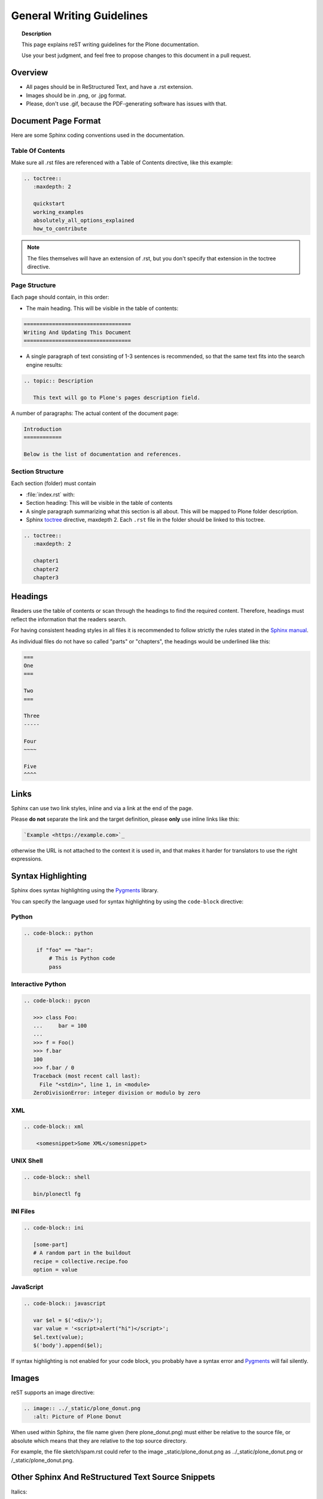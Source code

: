 ==========================
General Writing Guidelines
==========================

.. topic:: Description

   This page explains reST writing guidelines for the Plone documentation.

   Use your best judgment, and feel free to propose changes to this document in a pull request.


Overview
========

- All pages should be in ReStructured Text, and have a .rst extension.

- Images should be in .png, or .jpg format.

- Please, don't use .gif, because the PDF-generating software has issues with that.


Document Page Format
====================

Here are some Sphinx coding conventions used in the documentation.


Table Of Contents
-----------------

Make sure all .rst files are referenced with a Table of Contents directive, like this example:

.. code-block:: rst

   .. toctree::
      :maxdepth: 2

      quickstart
      working_examples
      absolutely_all_options_explained
      how_to_contribute


.. note::

   The files themselves will have an extension of .rst, but you don't specify that extension in the toctree directive.


Page Structure
--------------

Each page should contain, in this order:

* The main heading. This will be visible in the table of contents:

.. code-block:: rst

   ==================================
   Writing And Updating This Document
   ==================================

* A single paragraph of text consisting of 1-3 sentences is recommended, so that the same text fits into the search engine results:

.. code-block:: rst

   .. topic:: Description

      This text will go to Plone's pages description field.


A number of paragraphs: The actual content of the document page:

.. code-block:: rst

   Introduction
   ============

   Below is the list of documentation and references.

Section Structure
-----------------

Each section (folder) must contain

* :file:`index.rst` with:

* Section heading: This will be visible in the table of contents

* A single paragraph summarizing what this section is all about. This will be mapped to Plone folder description.

* Sphinx `toctree <http://www.sphinx-doc.org/en/stable/markup/toctree.html>`_  directive, maxdepth 2. Each ``.rst`` file in the folder should
  be linked to this toctree.

.. code-block:: rst

   .. toctree::
      :maxdepth: 2

      chapter1
      chapter2
      chapter3

Headings
========

Readers use the table of contents or scan through the headings to find the required content.
Therefore, headings must reflect the information that the readers search.

For having consistent heading styles in all files it is recommended to follow strictly the rules stated in the `Sphinx manual <http://sphinx-doc.org/rest.html#sections>`_.

As individual files do not have so called "parts" or "chapters", the headings would be underlined like this:

.. code-block:: rst

   ===
   One
   ===

   Two
   ===

   Three
   -----

   Four
   ~~~~

   Five
   ^^^^


Links
=====

Sphinx can use two link styles, inline and via a link at the end of the page.

Please **do not** separate the link and the target definition, please **only** use inline links like this:

.. code-block:: rst

   `Example <https://example.com>`_

otherwise the URL is not attached to the context it is used in, and that makes it harder for translators to use the right expressions.


Syntax Highlighting
===================

Sphinx does syntax highlighting using the `Pygments <http://pygments.org/>`_ library.

You can specify the language used for syntax highlighting by using the ``code-block`` directive:

Python
------

.. code-block:: rst

   .. code-block:: python

       if "foo" == "bar":
           # This is Python code
           pass

Interactive Python
------------------

.. code-block:: rst

   .. code-block:: pycon

      >>> class Foo:
      ...     bar = 100
      ...
      >>> f = Foo()
      >>> f.bar
      100
      >>> f.bar / 0
      Traceback (most recent call last):
        File "<stdin>", line 1, in <module>
      ZeroDivisionError: integer division or modulo by zero

XML
---

.. code-block:: rst

   .. code-block:: xml

       <somesnippet>Some XML</somesnippet>

UNIX Shell
----------

.. code-block:: rst

   .. code-block:: shell

      bin/plonectl fg

INI Files
---------

.. code-block:: rst

   .. code-block:: ini

      [some-part]
      # A random part in the buildout
      recipe = collective.recipe.foo
      option = value


JavaScript
----------

.. code-block:: rst

    .. code-block:: javascript

       var $el = $('<div/>');
       var value = '<script>alert("hi")</script>';
       $el.text(value);
       $('body').append($el);


If syntax highlighting is not enabled for your code block, you probably have a syntax error and `Pygments <http://pygments.org>`_ will fail silently.

Images
======

reST supports an image directive:

.. code-block:: rst

  .. image:: ../_static/plone_donut.png
     :alt: Picture of Plone Donut

When used within Sphinx, the file name given (here plone_donut.png) must either be relative to the source file,
or absolute which means that they are relative to the top source directory.

For example, the file sketch/spam.rst could refer to the image _static/plone_donut.png as ../_static/plone_donut.png or /_static/plone_donut.png.


Other Sphinx And ReStructured Text Source Snippets
==================================================

Italics:

.. code-block:: rst

   This *word* is italics.

Strong:

.. code-block:: rst

   This **word** is in bold text.

Labels for graphical user interfaces (GUI), including buttons, menu items, form controls, and links.

.. code-block:: rst

    Click the :guilabel:`Submit` button.

The above reStructuredText renders as follows.

Click the :guilabel:`Submit` button.

Inline code highlighting:

.. code-block:: rst

   This is :func:`aFunction`, this is the :mod:`some.module` that contains the :class:`some.module.MyClass`

.. note::

   These Python objects are rendered as hyperlinks if the symbol is mentioned in a relevant directive.

   See http://sphinx-doc.org/domains.html and http://sphinx-doc.org/ext/autodoc.html

Making an external link (note the underscore at the end):

.. code-block:: rst

   `This is an external link to <http://opensourcehacker.com>`_

Making an internal link:

.. code-block:: rst

   :doc:`This is a link to </introduction/writing.txt>`
   ...
   See also :ref:`somewhere` (assuming that a line containing only
   ``.. _somewhere:`` exists above a heading in any file of this
   documentation) ...
   And a link to the term :term:`foo` assuming that ``foo`` is defined in the glossary.

Glossary:

.. code-block:: rst

    .. glossary:: :sorted:

Bullet list:

.. code-block:: rst

   * First bullet
   * Second bullet with `a link <http://opensourcehacker.com>`_

Warning:

.. code-block:: rst

   .. warning::

      This is a warning box (yellow)

.. warning::

   This is a warning box (yellow)

.. code-block:: rst

   .. error::

      This is an error box (red)

.. error::

   This is an error box (red)

Note:

.. code-block:: rst

   .. note::

      This is a note box (blue)

.. note::

   This is a note box (blue)

.. code-block:: rst

   .. TODO::

      This is a TODO item

.. TODO::

   This is a TODO item

You can find a brief introduction to reStructuredText (reST) on http://www.sphinx-doc.org/en/stable/rest.html

Including Gists
----------------

Sometimes it is handy to include `gists <https://help.github.com/articles/about-gists/>`_.
This can be useful if you want to include for example a configuration file.

For including gists just use the *gist* directive

.. code-block:: rst

    .. gist:: https://gist.github.com/shomah4a/5149412

.. note::

    Since this documentation serves as source for various versions (html, PDF, others), please **always** include a link to the gist under the gist directive.
